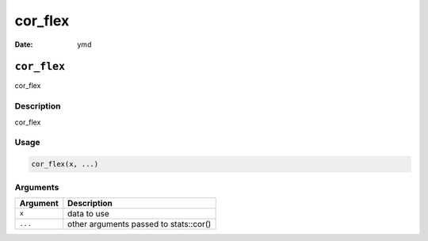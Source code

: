 ========
cor_flex
========

:Date: ymd

``cor_flex``
============

cor_flex

Description
-----------

cor_flex

Usage
-----

.. code:: r

   cor_flex(x, ...)

Arguments
---------

======== ======================================
Argument Description
======== ======================================
``x``    data to use
``...``  other arguments passed to stats::cor()
======== ======================================
